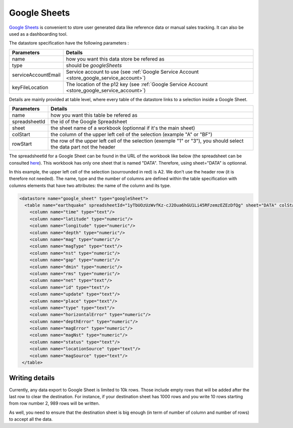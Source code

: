 
.. _store_google_sheet:

Google Sheets
----------------------------


`Google Sheets <https://www.google.fr/intl/fr/sheets/about>`_ is convenient to store user generated data like 
reference data or manual sales tracking. It can also be used as a dashboarding tool.


The datastore specification have the following parameters :

==================== ==========
Parameters           Details 
==================== ==========
name                 how you want this data store be refered as
type                 should be *googleSheets*
serviceAccountEmail  Service account to use (see :ref:`Google Service Account <store_google_service_account>`)
keyFileLocation      The location of the p12 key (see :ref:`Google Service Account <store_google_service_account>`)
==================== ==========

Details are mainly provided at table level, where every table of the datastore 
links to a selection inside a Google Sheet.

=============== ==========
Parameters      Details 
=============== ==========
name            how you want this table be refered as
spreadsheetId   the id of the Google Spreadsheet
sheet           the sheet name of a workbook (optionnal if it's the main sheet)
colStart        the column of the upper left cell of the selection (example "A" or "BF")
rowStart        the row of the upper left cell of the selection (exemple "1" or "3"), you should select the data part not the header
=============== ==========


The spreadsheetId for a Google Sheet can be found in the URL of the workbook like below 
(the spreadsheet can be consulted 
`here <https://docs.google.com/spreadsheets/d/1yTbUOzUzWvfKz-cJ2Oua6hGU1Li45RFzemzEZEzDfQg/edit#gid=0>`_). 
This workbook has only one sheet that is named "DATA". Therefore, using sheet="DATA" is optionnal.

.. image:: ../../../images/google_sheet_spreadsheetid.jpg
   :align: center

In this example, the upper left cell of the selection (sourrounded in red) is A2. We don't use the header row (it is therefore not needed). The name, type and the number of columns are defined within the table specification with columns elements that have two attributes: the name of the column and its type.


.. code-block:: xml

   <datastore name="google_sheet" type="googleSheet">
     <table name="earthquake" spreadsheetId="1yTbUOzUzWvfKz-cJ2Oua6hGU1Li45RFzemzEZEzDfQg" sheet="DATA" colStart="A" rowStart="2">
       <column name="time" type="text"/>
       <column name="latitude" type="numeric"/>
       <column name="longitude" type="numeric"/>
       <column name="depth" type="numeric"/>
       <column name="mag" type="numeric"/>
       <column name="magType" type="text"/>
       <column name="nst" type="numeric"/>
       <column name="gap" type="numeric"/>
       <column name="dmin" type="numeric"/>
       <column name="rms" type="numeric"/>
       <column name="net" type="text"/>
       <column name="id" type="text"/>
       <column name="update" type="text"/>
       <column name="place" type="text"/>
       <column name="type" type="text"/>
       <column name="horizontalError" type="numeric"/>
       <column name="depthError" type="numeric"/>
       <column name="magError" type="numeric"/>
       <column name="magNst" type="numeric"/>
       <column name="status" type="text"/>
       <column name="locationSource" type="text"/>
       <column name="magSource" type="text"/>
    </table>


Writing details
===================

Currently, any data export to Google Sheet is limited to 10k rows. Those include empty rows that will be added after the 
last row to clear the destination. For instance, if your destination sheet has 1000 rows and you write 10 rows starting 
from row number 2, 989 rows will be written.

As well, you need to ensure that the destination sheet is big enough (in term of number of column and number of rows) 
to accept all the data.



